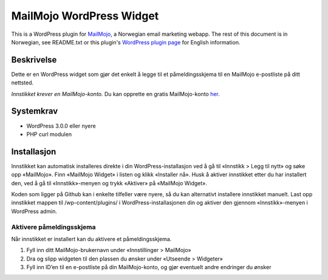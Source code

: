 MailMojo WordPress Widget
=========================

This is a WordPress plugin for MailMojo_, a Norwegian email marketing
webapp. The rest of this document is in Norwegian, see README.txt or
this plugin's `WordPress plugin page`_ for English information.

.. _MailMojo: http://mailmojo.no/
.. _Wordpress plugin page: http://wordpress.org/extend/plugins/mailmojo-widget/

Beskrivelse
-----------

Dette er en WordPress widget som gjør det enkelt å legge til et
påmeldingsskjema til en MailMojo e-postliste på ditt nettsted.

*Innstikket krever en MailMojo-konto.* Du kan opprette en gratis
MailMojo-konto her_.

.. _her: http://mailmojo.no/registrering

Systemkrav
----------

- WordPress 3.0.0 eller nyere
- PHP curl modulen

Installasjon
------------

Innstikket kan automatisk installeres direkte i din
WordPress-installasjon ved å gå til «Innstikk > Legg til nytt» og søke
opp «MailMojo». Finn «MailMojo Widget» i listen og klikk «Installer nå».
Husk å aktiver innstikket etter du har installert den, ved å gå til
«Innstikk»-menyen og trykk «Aktiver» på «MailMojo Widget».

Koden som ligger på Github kan i enkelte tilfeller være nyere, så du kan
alternativt installere innstikket manuelt. Last opp innstikket mappen
til /wp-content/plugins/ i WordPress-installasjonen din og aktiver
den gjennom «Innstikk»-menyen i WordPress admin.

Aktivere påmeldingsskjema
~~~~~~~~~~~~~~~~~~~~~~~~~

Når innstikket er installert kan du aktivere et påmeldingsskjema.

1. Fyll inn ditt MailMojo-brukernavn under «Innstillinger > MailMojo»
2. Dra og slipp widgeten til den plassen du ønsker under «Utseende >
   Widgeter»
3. Fyll inn ID’en til en e-postliste på din MailMojo-konto, og gjør
   eventuelt andre endringer du ønsker

